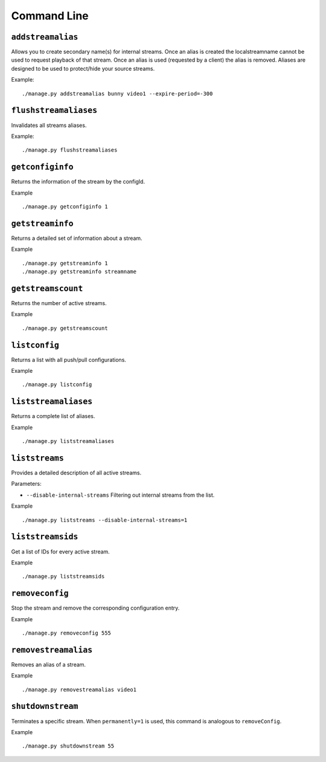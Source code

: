 .. _ref-cli:

============
Command Line
============

``addstreamalias``
==================

Allows you to create secondary name(s) for internal streams. Once an alias is
created the localstreamname cannot be used to request playback of that stream.
Once an alias is used (requested by a client) the alias is removed. Aliases
are designed to be used to protect/hide your source streams.

Example:
::

    ./manage.py addstreamalias bunny video1 --expire-period=-300

``flushstreamaliases``
======================

Invalidates all streams aliases.

Example:
::

    ./manage.py flushstreamaliases

``getconfiginfo``
=================

Returns the information of the stream by the configId.

Example
::

    ./manage.py getconfiginfo 1

``getstreaminfo``
=================

Returns a detailed set of information about a stream.

Example
::

    ./manage.py getstreaminfo 1
    ./manage.py getstreaminfo streamname

``getstreamscount``
===================

Returns the number of active streams.

Example
::

    ./manage.py getstreamscount

``listconfig``
==============

Returns a list with all push/pull configurations.

Example
::

    ./manage.py listconfig

``liststreamaliases``
=====================

Returns a complete list of aliases.

Example
::

    ./manage.py liststreamaliases

``liststreams``
===============

Provides a detailed description of all active streams.

Parameters:

* ``--disable-internal-streams`` Filtering out internal streams from the list.

Example
::

    ./manage.py liststreams --disable-internal-streams=1

``liststreamsids``
==================

Get a list of IDs for every active stream.

Example
::

    ./manage.py liststreamsids

``removeconfig``
================

Stop the stream and remove the corresponding configuration entry.

Example
::

    ./manage.py removeconfig 555

``removestreamalias``
=====================

Removes an alias of a stream.

Example
::

    ./manage.py removestreamalias video1

``shutdownstream``
==================

Terminates a specific stream. When ``permanently=1`` is used, this command is analogous to ``removeConfig``.

Example
::

    ./manage.py shutdownstream 55
